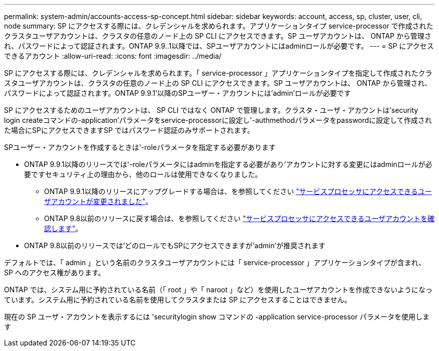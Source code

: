 ---
permalink: system-admin/accounts-access-sp-concept.html 
sidebar: sidebar 
keywords: account, access, sp, cluster, user, cli, node 
summary: SP にアクセスする際には、クレデンシャルを求められます。アプリケーションタイプ service-processor で作成されたクラスタユーザアカウントは、クラスタの任意のノード上の SP CLI にアクセスできます。SP ユーザアカウントは、 ONTAP から管理され、パスワードによって認証されます。ONTAP 9.9..1以降では、SPユーザアカウントにはadminロールが必要です。 
---
= SP にアクセスできるアカウント
:allow-uri-read: 
:icons: font
:imagesdir: ../media/


[role="lead"]
SP にアクセスする際には、クレデンシャルを求められます。「 service-processor 」アプリケーションタイプを指定して作成されたクラスタユーザアカウントは、クラスタの任意のノード上の SP CLI にアクセスできます。SP ユーザアカウントは、 ONTAP から管理され、パスワードによって認証されます。ONTAP 9.9.1'以降のSPユーザー・アカウントには'admin'ロールが必要です

SP にアクセスするためのユーザアカウントは、 SP CLI ではなく ONTAP で管理します。クラスタ・ユーザ・アカウントは'security login createコマンドの-application'パラメータをservice-processorに設定し'-authmethodパラメータをpasswordに設定して作成された場合にSPにアクセスできますSP ではパスワード認証のみサポートされます。

SPユーザー・アカウントを作成するときは'-roleパラメータを指定する必要があります

* ONTAP 9.9.1以降のリリースでは'-roleパラメータにはadminを指定する必要があり'アカウントに対する変更にはadminロールが必要ですセキュリティ上の理由から、他のロールは使用できなくなりました。
+
** ONTAP 9.9.1以降のリリースにアップグレードする場合は、を参照してください link:../upgrade/sp-user-accounts-change-concept.html["サービスプロセッサにアクセスできるユーザアカウントが変更されました"]。
** ONTAP 9.8以前のリリースに戻す場合は、を参照してください link:../revert/verify-sp-user-accounts-task.html["サービスプロセッサにアクセスできるユーザアカウントを確認します"]。


* ONTAP 9.8以前のリリースでは'どのロールでもSPにアクセスできますが'admin'が推奨されます


デフォルトでは、「 admin 」という名前のクラスタユーザアカウントには「 service-processor 」アプリケーションタイプが含まれ、 SP へのアクセス権があります。

ONTAP では、システム用に予約されている名前（「 root 」や「 naroot 」など）を使用したユーザアカウントを作成できないようになっています。システム用に予約されている名前を使用してクラスタまたは SP にアクセスすることはできません。

現在の SP ユーザ・アカウントを表示するには 'securitylogin show コマンドの -application service-processor パラメータを使用します
